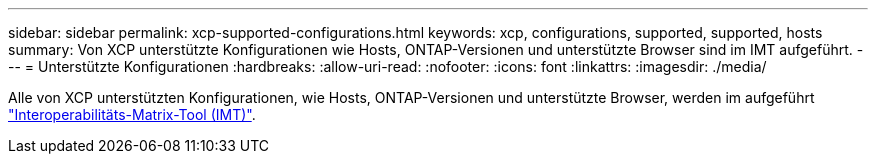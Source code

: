 ---
sidebar: sidebar 
permalink: xcp-supported-configurations.html 
keywords: xcp, configurations, supported, supported, hosts 
summary: Von XCP unterstützte Konfigurationen wie Hosts, ONTAP-Versionen und unterstützte Browser sind im IMT aufgeführt. 
---
= Unterstützte Konfigurationen
:hardbreaks:
:allow-uri-read: 
:nofooter: 
:icons: font
:linkattrs: 
:imagesdir: ./media/


[role="lead"]
Alle von XCP unterstützten Konfigurationen, wie Hosts, ONTAP-Versionen und unterstützte Browser, werden im aufgeführt link:https://mysupport.netapp.com/matrix/["Interoperabilitäts-Matrix-Tool (IMT)"^].
